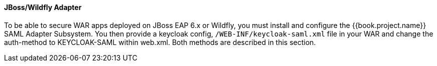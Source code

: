 [[_saml-jboss-adapter]]

==== JBoss/Wildfly Adapter

To be able to secure WAR apps deployed on JBoss EAP 6.x or Wildfly, you must install and configure the {{book.project.name}} SAML Adapter Subsystem.
You then provide a keycloak config, `/WEB-INF/keycloak-saml.xml` file in your WAR and change the auth-method to KEYCLOAK-SAML within web.xml.
Both methods are described in this section. 



